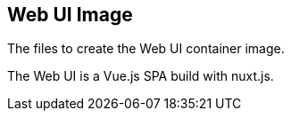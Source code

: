// SPDX-License-Identifier: MIT

== Web UI Image

The files to create the Web UI container image.

The Web UI is a Vue.js SPA build with nuxt.js.
